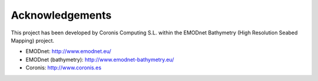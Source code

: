 Acknowledgements
================

This project has been developed by Coronis Computing S.L. within the EMODnet Bathymetry (High Resolution Seabed Mapping) project.

* EMODnet: http://www.emodnet.eu/
* EMODnet (bathymetry): http://www.emodnet-bathymetry.eu/
* Coronis: http://www.coronis.es
